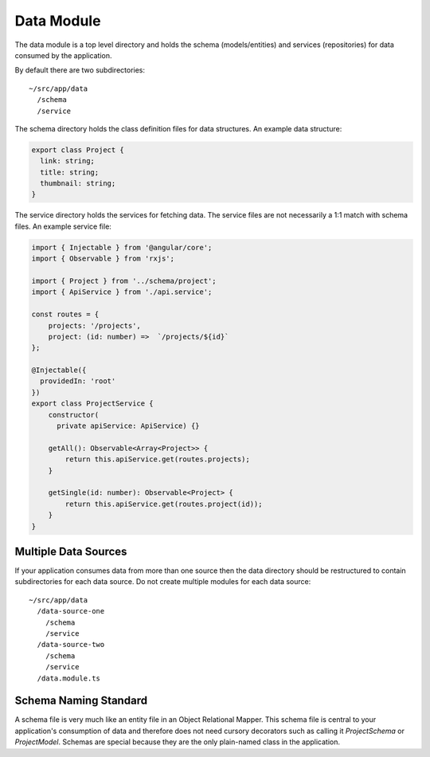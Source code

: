 Data Module
===========

The data module is a top level directory and holds the schema (models/entities) and services (repositories)
for data consumed by the application.

By default there are two subdirectories::

  ~/src/app/data
    /schema
    /service 

The schema directory holds the class definition files for data structures.  An example data structure:

.. code-block:: ts

  export class Project {
    link: string;
    title: string;
    thumbnail: string;
  }

The service directory holds the services for fetching data.  The service files are not necessarily 
a 1:1 match with schema files.  An example service file:

.. code-block:: ts

  import { Injectable } from '@angular/core';
  import { Observable } from 'rxjs';
  
  import { Project } from '../schema/project';
  import { ApiService } from './api.service';
  
  const routes = {
      projects: '/projects',
      project: (id: number) =>  `/projects/${id}`
  };
  
  @Injectable({
    providedIn: 'root'
  })
  export class ProjectService {
      constructor(
        private apiService: ApiService) {}
  
      getAll(): Observable<Array<Project>> {
          return this.apiService.get(routes.projects);
      }
  
      getSingle(id: number): Observable<Project> {
          return this.apiService.get(routes.project(id));
      }
  }


Multiple Data Sources
---------------------

If your application consumes data from more than one source then the data directory should be restructured
to contain subdirectories for each data source.  Do not create multiple modules for each data source::

  ~/src/app/data
    /data-source-one
      /schema
      /service
    /data-source-two
      /schema
      /service
    /data.module.ts


Schema Naming Standard
----------------------

A schema file is very much like an entity file in an Object Relational Mapper.  This schema file is central
to your application's consumption of data and therefore does not need cursory decorators such as calling it
`ProjectSchema` or `ProjectModel`.  Schemas are special because they are the only plain-named class in the 
application.
